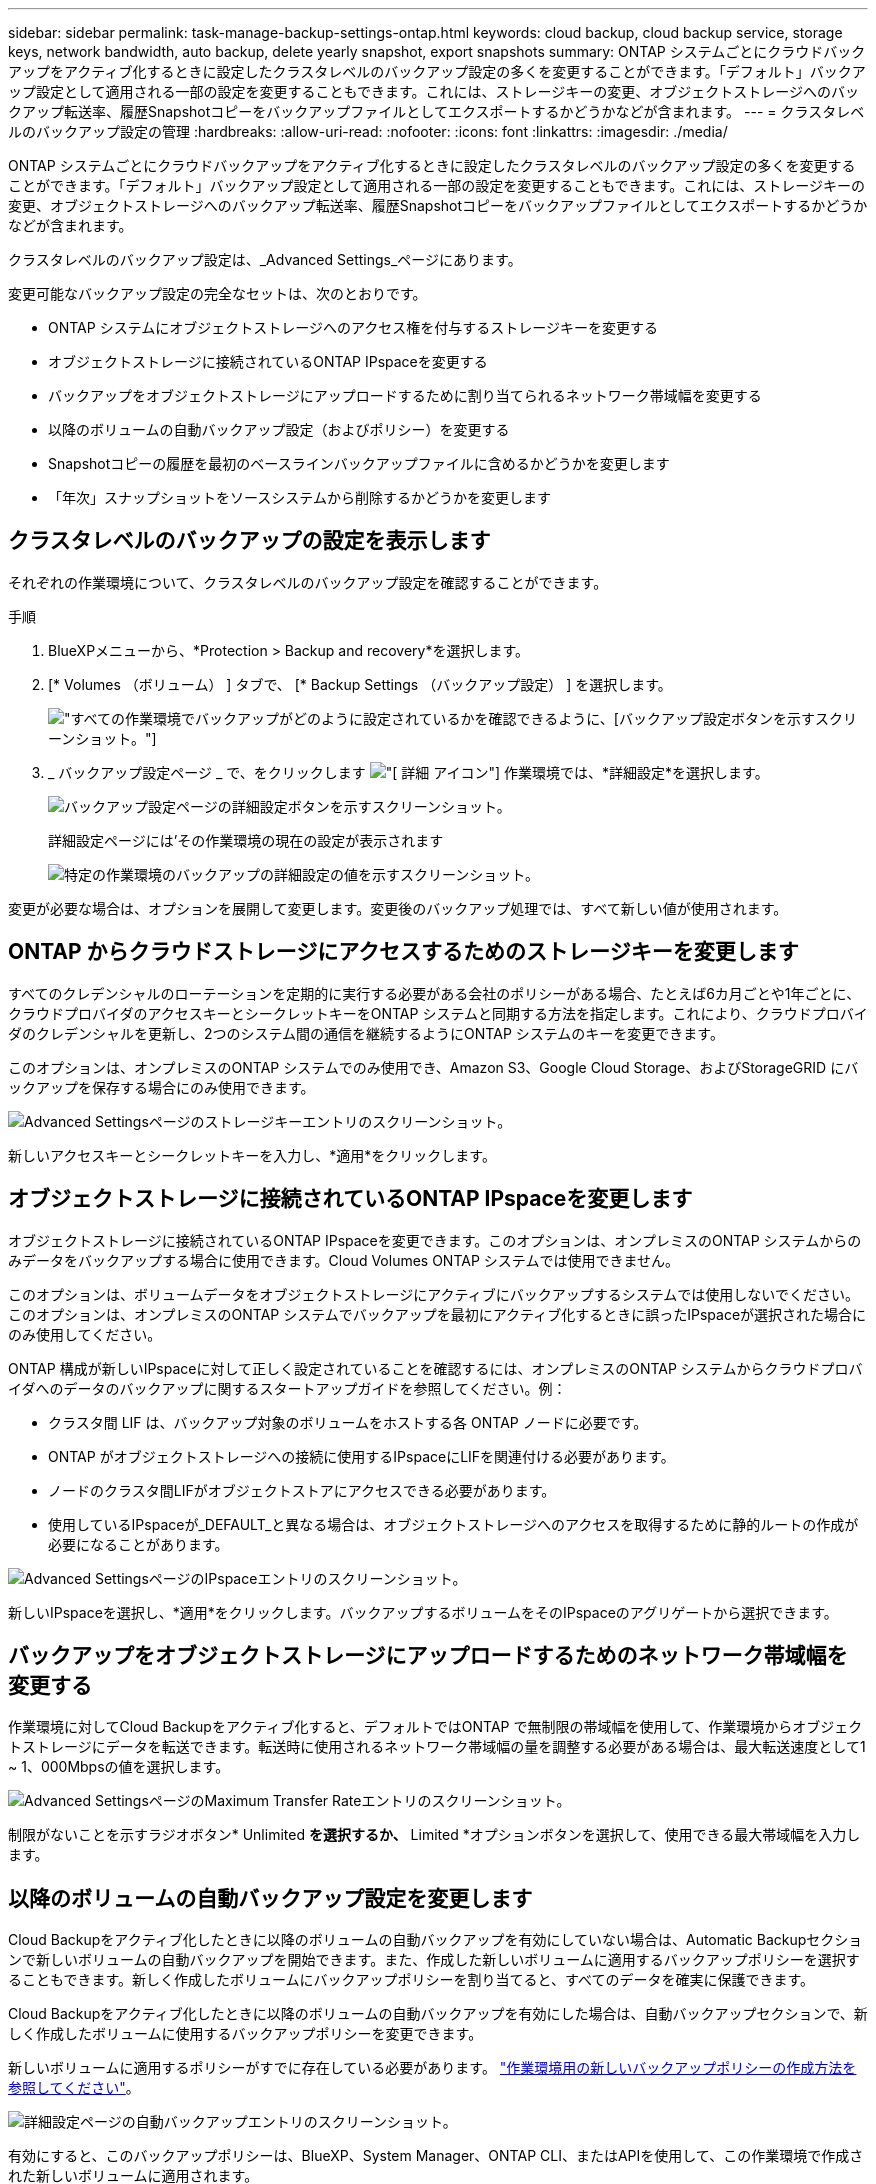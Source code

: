 ---
sidebar: sidebar 
permalink: task-manage-backup-settings-ontap.html 
keywords: cloud backup, cloud backup service, storage keys, network bandwidth, auto backup, delete yearly snapshot, export snapshots 
summary: ONTAP システムごとにクラウドバックアップをアクティブ化するときに設定したクラスタレベルのバックアップ設定の多くを変更することができます。「デフォルト」バックアップ設定として適用される一部の設定を変更することもできます。これには、ストレージキーの変更、オブジェクトストレージへのバックアップ転送率、履歴Snapshotコピーをバックアップファイルとしてエクスポートするかどうかなどが含まれます。 
---
= クラスタレベルのバックアップ設定の管理
:hardbreaks:
:allow-uri-read: 
:nofooter: 
:icons: font
:linkattrs: 
:imagesdir: ./media/


[role="lead"]
ONTAP システムごとにクラウドバックアップをアクティブ化するときに設定したクラスタレベルのバックアップ設定の多くを変更することができます。「デフォルト」バックアップ設定として適用される一部の設定を変更することもできます。これには、ストレージキーの変更、オブジェクトストレージへのバックアップ転送率、履歴Snapshotコピーをバックアップファイルとしてエクスポートするかどうかなどが含まれます。

クラスタレベルのバックアップ設定は、_Advanced Settings_ページにあります。

変更可能なバックアップ設定の完全なセットは、次のとおりです。

* ONTAP システムにオブジェクトストレージへのアクセス権を付与するストレージキーを変更する
* オブジェクトストレージに接続されているONTAP IPspaceを変更する
* バックアップをオブジェクトストレージにアップロードするために割り当てられるネットワーク帯域幅を変更する


ifdef::aws[]

* アーカイブストレージクラスの変更（AWSのみ）


endif::aws[]

* 以降のボリュームの自動バックアップ設定（およびポリシー）を変更する
* Snapshotコピーの履歴を最初のベースラインバックアップファイルに含めるかどうかを変更します
* 「年次」スナップショットをソースシステムから削除するかどうかを変更します




== クラスタレベルのバックアップの設定を表示します

それぞれの作業環境について、クラスタレベルのバックアップ設定を確認することができます。

.手順
. BlueXPメニューから、*Protection > Backup and recovery*を選択します。
. [* Volumes （ボリューム） ] タブで、 [* Backup Settings （バックアップ設定） ] を選択します。
+
image:screenshot_backup_settings_button.png["すべての作業環境でバックアップがどのように設定されているかを確認できるように、[バックアップ設定]ボタンを示すスクリーンショット。"]

. _ バックアップ設定ページ _ で、をクリックします image:screenshot_horizontal_more_button.gif["[ 詳細 ] アイコン"] 作業環境では、*詳細設定*を選択します。
+
image:screenshot_backup_advanced_settings_button.png["バックアップ設定ページの詳細設定ボタンを示すスクリーンショット。"]

+
詳細設定ページには'その作業環境の現在の設定が表示されます

+
image:screenshot_backup_advanced_settings_page.png["特定の作業環境のバックアップの詳細設定の値を示すスクリーンショット。"]



変更が必要な場合は、オプションを展開して変更します。変更後のバックアップ処理では、すべて新しい値が使用されます。



== ONTAP からクラウドストレージにアクセスするためのストレージキーを変更します

すべてのクレデンシャルのローテーションを定期的に実行する必要がある会社のポリシーがある場合、たとえば6カ月ごとや1年ごとに、クラウドプロバイダのアクセスキーとシークレットキーをONTAP システムと同期する方法を指定します。これにより、クラウドプロバイダのクレデンシャルを更新し、2つのシステム間の通信を継続するようにONTAP システムのキーを変更できます。

このオプションは、オンプレミスのONTAP システムでのみ使用でき、Amazon S3、Google Cloud Storage、およびStorageGRID にバックアップを保存する場合にのみ使用できます。

image:screenshot_backup_edit_storage_key.png["Advanced Settingsページのストレージキーエントリのスクリーンショット。"]

新しいアクセスキーとシークレットキーを入力し、*適用*をクリックします。



== オブジェクトストレージに接続されているONTAP IPspaceを変更します

オブジェクトストレージに接続されているONTAP IPspaceを変更できます。このオプションは、オンプレミスのONTAP システムからのみデータをバックアップする場合に使用できます。Cloud Volumes ONTAP システムでは使用できません。

このオプションは、ボリュームデータをオブジェクトストレージにアクティブにバックアップするシステムでは使用しないでください。このオプションは、オンプレミスのONTAP システムでバックアップを最初にアクティブ化するときに誤ったIPspaceが選択された場合にのみ使用してください。

ONTAP 構成が新しいIPspaceに対して正しく設定されていることを確認するには、オンプレミスのONTAP システムからクラウドプロバイダへのデータのバックアップに関するスタートアップガイドを参照してください。例：

* クラスタ間 LIF は、バックアップ対象のボリュームをホストする各 ONTAP ノードに必要です。
* ONTAP がオブジェクトストレージへの接続に使用するIPspaceにLIFを関連付ける必要があります。
* ノードのクラスタ間LIFがオブジェクトストアにアクセスできる必要があります。
* 使用しているIPspaceが_DEFAULT_と異なる場合は、オブジェクトストレージへのアクセスを取得するために静的ルートの作成が必要になることがあります。


image:screenshot_backup_edit_ipspace.png["Advanced SettingsページのIPspaceエントリのスクリーンショット。"]

新しいIPspaceを選択し、*適用*をクリックします。バックアップするボリュームをそのIPspaceのアグリゲートから選択できます。



== バックアップをオブジェクトストレージにアップロードするためのネットワーク帯域幅を変更する

作業環境に対してCloud Backupをアクティブ化すると、デフォルトではONTAP で無制限の帯域幅を使用して、作業環境からオブジェクトストレージにデータを転送できます。転送時に使用されるネットワーク帯域幅の量を調整する必要がある場合は、最大転送速度として1 ~ 1、000Mbpsの値を選択します。

image:screenshot_backup_edit_transfer_rate.png["Advanced SettingsページのMaximum Transfer Rateエントリのスクリーンショット。"]

制限がないことを示すラジオボタン* Unlimited *を選択するか、* Limited *オプションボタンを選択して、使用できる最大帯域幅を入力します。

ifdef::aws[]



== アーカイブストレージクラスを変更します

バックアップファイルが一定期間（通常は30日以上）保存されているときに使用されるアーカイブストレージクラスを変更する場合は、ここで変更を行うことができます。アーカイブストレージを使用しているバックアップポリシーは、この新しいストレージクラスを使用するようにすぐに変更されます。

このオプションは、Amazon S3にバックアップファイルを書き込む場合に、オンプレミスのONTAP システムおよびCloud Volumes ONTAP システムで使用できます（ONTAP 9.10.1以降を使用）。

変更できるのは、_S3 Glacierから_S3 Glacier Deep Archive_.までだけです。Glacier Deep Archiveを選択した場合は、Glacierに戻すことはできません。

image:screenshot_backup_edit_storage_class.png["Advanced SettingsページのArchival Storage Classエントリのスクリーンショット。"]

link:concept-cloud-backup-policies.html#archival-storage-settings["アーカイブストレージの設定に関する詳細情報"]。link:reference-aws-backup-tiers.html["AWS アーカイブストレージの使用方法については、こちらをご覧ください"]。

endif::aws[]



== 以降のボリュームの自動バックアップ設定を変更します

Cloud Backupをアクティブ化したときに以降のボリュームの自動バックアップを有効にしていない場合は、Automatic Backupセクションで新しいボリュームの自動バックアップを開始できます。また、作成した新しいボリュームに適用するバックアップポリシーを選択することもできます。新しく作成したボリュームにバックアップポリシーを割り当てると、すべてのデータを確実に保護できます。

Cloud Backupをアクティブ化したときに以降のボリュームの自動バックアップを有効にした場合は、自動バックアップセクションで、新しく作成したボリュームに使用するバックアップポリシーを変更できます。

新しいボリュームに適用するポリシーがすでに存在している必要があります。 link:task-manage-backups-ontap.html#adding-a-new-backup-policy["作業環境用の新しいバックアップポリシーの作成方法を参照してください"]。

image:screenshot_backup_edit_auto_backup.png["詳細設定ページの自動バックアップエントリのスクリーンショット。"]

有効にすると、このバックアップポリシーは、BlueXP、System Manager、ONTAP CLI、またはAPIを使用して、この作業環境で作成された新しいボリュームに適用されます。



== 履歴Snapshotコピーをバックアップファイルとしてエクスポートするかどうかを変更します

この作業環境で使用しているバックアップスケジュールラベルと一致する、ボリュームのローカルSnapshotコピーがこの作業環境にある場合は（日次、週次など）、それらの履歴Snapshotをバックアップファイルとしてオブジェクトストレージにエクスポートできます。これにより、古いSnapshotコピーをベースラインバックアップコピーに移動することで、クラウドでバックアップを初期化できます。

このオプションは、データ保護（DP）ボリュームではサポートされていません。

image:screenshot_backup_edit_export_snapshots.png["詳細設定ページの既存のSnapshotコピーのエクスポートエントリのスクリーンショット。"]

既存のSnapshotコピーをエクスポートするかどうかを選択し、*適用*をクリックします。



== ソースシステムから「年次」スナップショットを削除するかどうかを変更します

いずれかのボリュームのバックアップポリシーに対して「年次」バックアップラベルを選択すると、作成されるSnapshotコピーは非常に大きくなります。デフォルトでは、これらの毎年のSnapshotがオブジェクトストレージに転送されたあとにソースシステムから自動的に削除されます。このデフォルト動作は、「年単位のSnapshotの削除」セクションから変更できます。

image:screenshot_backup_edit_yearly_snap_delete.png["Advanced SettingsページのIPspaceエントリのスクリーンショット。"]

ソースシステムで毎年のスナップショットを保持する場合は、[*Disabled]を選択し、[*Apply*]をクリックします。
